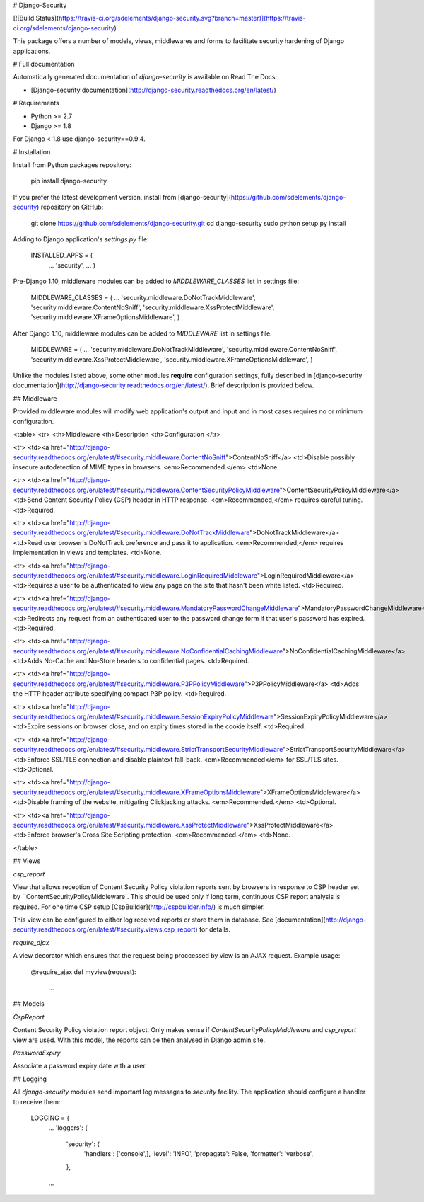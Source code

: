 # Django-Security

[![Build Status](https://travis-ci.org/sdelements/django-security.svg?branch=master)](https://travis-ci.org/sdelements/django-security)

This package offers a number of models, views, middlewares and forms to facilitate security hardening of Django applications.

# Full documentation

Automatically generated documentation of `django-security` is available on Read The Docs:

* [Django-security documentation](http://django-security.readthedocs.org/en/latest/)

# Requirements

* Python >= 2.7
* Django >= 1.8

For Django < 1.8 use django-security==0.9.4.

# Installation

Install from Python packages repository:

    pip install django-security

If you prefer the latest development version, install from
[django-security](https://github.com/sdelements/django-security) repository on GitHub:

    git clone https://github.com/sdelements/django-security.git
    cd django-security
    sudo python setup.py install

Adding to Django application's `settings.py` file:

    INSTALLED_APPS = (
        ...
        'security',
        ...
        )

Pre-Django 1.10, middleware modules can be added to `MIDDLEWARE_CLASSES` list in settings file:

    MIDDLEWARE_CLASSES = (
    ...
    'security.middleware.DoNotTrackMiddleware',
    'security.middleware.ContentNoSniff',
    'security.middleware.XssProtectMiddleware',
    'security.middleware.XFrameOptionsMiddleware',
    )

After Django 1.10, middleware modules can be added to `MIDDLEWARE` list in settings file:

    MIDDLEWARE = (
    ...
    'security.middleware.DoNotTrackMiddleware',
    'security.middleware.ContentNoSniff',
    'security.middleware.XssProtectMiddleware',
    'security.middleware.XFrameOptionsMiddleware',
    )



Unlike the modules listed above, some other modules **require**  configuration settings,
fully described in [django-security documentation](http://django-security.readthedocs.org/en/latest/).
Brief description is provided below.

## Middleware

Provided middleware modules will modify web application's output and input and in most cases requires no
or minimum configuration.

<table>
<tr>
<th>Middleware
<th>Description
<th>Configuration
</tr>

<tr>
<td><a href="http://django-security.readthedocs.org/en/latest/#security.middleware.ContentNoSniff">ContentNoSniff</a>
<td>Disable possibly insecure autodetection of MIME types in browsers. <em>Recommended.</em>
<td>None.

<tr>
<td><a href="http://django-security.readthedocs.org/en/latest/#security.middleware.ContentSecurityPolicyMiddleware">ContentSecurityPolicyMiddleware</a>
<td>Send Content Security Policy (CSP) header in HTTP response. <em>Recommended,</em> requires careful tuning.
<td>Required.

<tr>
<td><a href="http://django-security.readthedocs.org/en/latest/#security.middleware.DoNotTrackMiddleware">DoNotTrackMiddleware</a>
<td>Read user browser's DoNotTrack preference and pass it to application.  <em>Recommended,</em> requires implementation in views and templates.
<td>None.

<tr>
<td><a href="http://django-security.readthedocs.org/en/latest/#security.middleware.LoginRequiredMiddleware">LoginRequiredMiddleware</a>
<td>Requires a user to be authenticated to view any page on the site that hasn't been white listed.
<td>Required.

<tr>
<td><a href="http://django-security.readthedocs.org/en/latest/#security.middleware.MandatoryPasswordChangeMiddleware">MandatoryPasswordChangeMiddleware</a>
<td>Redirects any request from an authenticated user to the password change form if that user's password has expired.
<td>Required.

<tr>
<td><a href="http://django-security.readthedocs.org/en/latest/#security.middleware.NoConfidentialCachingMiddleware">NoConfidentialCachingMiddleware</a>
<td>Adds No-Cache and No-Store headers to confidential pages.
<td>Required.

<tr>
<td><a href="http://django-security.readthedocs.org/en/latest/#security.middleware.P3PPolicyMiddleware">P3PPolicyMiddleware</a>
<td>Adds the HTTP header attribute specifying compact P3P policy.
<td>Required.

<tr>
<td><a href="http://django-security.readthedocs.org/en/latest/#security.middleware.SessionExpiryPolicyMiddleware">SessionExpiryPolicyMiddleware</a>
<td>Expire sessions on browser close, and on expiry times stored in the cookie itself.
<td>Required.

<tr>
<td><a href="http://django-security.readthedocs.org/en/latest/#security.middleware.StrictTransportSecurityMiddleware">StrictTransportSecurityMiddleware</a>
<td>Enforce SSL/TLS connection and disable plaintext fall-back. <em>Recommended</em> for SSL/TLS sites.
<td>Optional.

<tr>
<td><a href="http://django-security.readthedocs.org/en/latest/#security.middleware.XFrameOptionsMiddleware">XFrameOptionsMiddleware</a>
<td>Disable framing of the website, mitigating Clickjacking attacks. <em>Recommended.</em>
<td>Optional.

<tr>
<td><a href="http://django-security.readthedocs.org/en/latest/#security.middleware.XssProtectMiddleware">XssProtectMiddleware</a>
<td>Enforce browser's Cross Site Scripting protection. <em>Recommended.</em>
<td>None.

</table>

## Views

`csp_report`

View that allows reception of Content Security Policy violation reports sent by browsers in response
to CSP header set by ``ContentSecurityPolicyMiddleware`. This should be used only if long term, continuous CSP report
analysis is required. For one time CSP setup [CspBuilder](http://cspbuilder.info/) is much simpler.

This view can be configured to either log received reports or store them in database.
See [documentation](http://django-security.readthedocs.org/en/latest/#security.views.csp_report) for details.

`require_ajax`

A view decorator which ensures that the request being proccessed by view is an AJAX request. Example usage:

    @require_ajax
    def myview(request):
        ...

## Models

`CspReport`

Content Security Policy violation report object. Only makes sense if `ContentSecurityPolicyMiddleware` and `csp_report` view are used.
With this model, the reports can be then analysed in Django admin site.

`PasswordExpiry`

Associate a password expiry date with a user.

## Logging

All `django-security` modules send important log messages to `security` facility. The application should configure a handler to receive them:

    LOGGING = {
        ...
        'loggers': {
            'security': {
                'handlers': ['console',],
                'level': 'INFO',
                'propagate': False,
                'formatter': 'verbose',
            },
        ...


